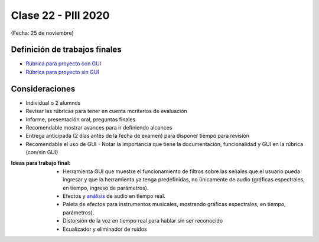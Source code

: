 .. -*- coding: utf-8 -*-

.. _rcs_subversion:

Clase 22 - PIII 2020
====================
(Fecha: 25 de noviembre)


Definición de trabajos finales
^^^^^^^^^^^^^^^^^^^^^^^^^^^^^^

* `Rúbrica para proyecto con GUI <https://docs.google.com/spreadsheets/d/1sLLiWKEbH_KI62ZRR-xPEUvQBX9fk4BXkz_A3SqVpjo/edit?usp=sharing>`_

* `Rúbrica para proyecto sin GUI <https://docs.google.com/spreadsheets/d/1ylz3_CGlPlmrZZ7w-FYjh9n87bkkOPETddaguxrtu-I/edit?usp=sharing>`_


Consideraciones
^^^^^^^^^^^^^^^

- Individual o 2 alumnos
- Revisar las rúbricas para tener en cuenta mcriterios de evaluación
- Informe, presentación oral, preguntas finales
- Recomendable mostrar avances para ir definiendo alcances
- Entrega anticipada (2 días antes de la fecha de examen) para disponer tiempo para revisión
- Recomendable el uso de GUI - Notar la importancia que tiene la documentación, funcionalidad y GUI en la rúbrica (con/sin GUI)

:Ideas para trabajo final:
 	- Herramienta GUI que muestre el funcionamiento de filtros sobre las señales que el usuario pueda ingresar y que la herramienta ya tenga predefinidas, no únicamente de audio (gráficas espectrales, en tiempo, ingreso de parámetros).
	- Efectos y `análisis <https://www.youtube.com/watch?v=KhDaL-uXkfI>`_ de audio en tiempo real.
	- Paleta de efectos para instrumentos musicales, mostrando gráficas espectrales, en tiempo, parámetros).
	- Distorsión de la voz en tiempo real para hablar sin ser reconocido
	- Ecualizador y eliminador de ruidos
	


